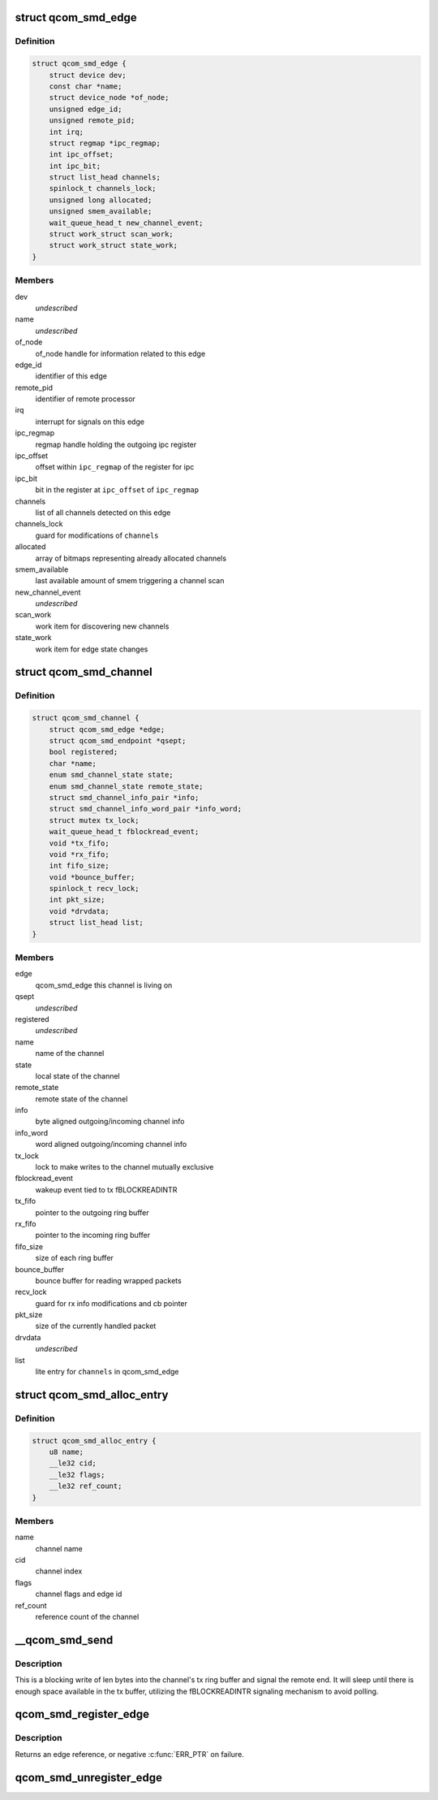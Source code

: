 .. -*- coding: utf-8; mode: rst -*-
.. src-file: drivers/rpmsg/qcom_smd.c

.. _`qcom_smd_edge`:

struct qcom_smd_edge
====================

.. c:type:: struct qcom_smd_edge

    representing a remote processor

.. _`qcom_smd_edge.definition`:

Definition
----------

.. code-block:: c

    struct qcom_smd_edge {
        struct device dev;
        const char *name;
        struct device_node *of_node;
        unsigned edge_id;
        unsigned remote_pid;
        int irq;
        struct regmap *ipc_regmap;
        int ipc_offset;
        int ipc_bit;
        struct list_head channels;
        spinlock_t channels_lock;
        unsigned long allocated;
        unsigned smem_available;
        wait_queue_head_t new_channel_event;
        struct work_struct scan_work;
        struct work_struct state_work;
    }

.. _`qcom_smd_edge.members`:

Members
-------

dev
    *undescribed*

name
    *undescribed*

of_node
    of_node handle for information related to this edge

edge_id
    identifier of this edge

remote_pid
    identifier of remote processor

irq
    interrupt for signals on this edge

ipc_regmap
    regmap handle holding the outgoing ipc register

ipc_offset
    offset within \ ``ipc_regmap``\  of the register for ipc

ipc_bit
    bit in the register at \ ``ipc_offset``\  of \ ``ipc_regmap``\ 

channels
    list of all channels detected on this edge

channels_lock
    guard for modifications of \ ``channels``\ 

allocated
    array of bitmaps representing already allocated channels

smem_available
    last available amount of smem triggering a channel scan

new_channel_event
    *undescribed*

scan_work
    work item for discovering new channels

state_work
    work item for edge state changes

.. _`qcom_smd_channel`:

struct qcom_smd_channel
=======================

.. c:type:: struct qcom_smd_channel

    smd channel struct

.. _`qcom_smd_channel.definition`:

Definition
----------

.. code-block:: c

    struct qcom_smd_channel {
        struct qcom_smd_edge *edge;
        struct qcom_smd_endpoint *qsept;
        bool registered;
        char *name;
        enum smd_channel_state state;
        enum smd_channel_state remote_state;
        struct smd_channel_info_pair *info;
        struct smd_channel_info_word_pair *info_word;
        struct mutex tx_lock;
        wait_queue_head_t fblockread_event;
        void *tx_fifo;
        void *rx_fifo;
        int fifo_size;
        void *bounce_buffer;
        spinlock_t recv_lock;
        int pkt_size;
        void *drvdata;
        struct list_head list;
    }

.. _`qcom_smd_channel.members`:

Members
-------

edge
    qcom_smd_edge this channel is living on

qsept
    *undescribed*

registered
    *undescribed*

name
    name of the channel

state
    local state of the channel

remote_state
    remote state of the channel

info
    byte aligned outgoing/incoming channel info

info_word
    word aligned outgoing/incoming channel info

tx_lock
    lock to make writes to the channel mutually exclusive

fblockread_event
    wakeup event tied to tx fBLOCKREADINTR

tx_fifo
    pointer to the outgoing ring buffer

rx_fifo
    pointer to the incoming ring buffer

fifo_size
    size of each ring buffer

bounce_buffer
    bounce buffer for reading wrapped packets

recv_lock
    guard for rx info modifications and cb pointer

pkt_size
    size of the currently handled packet

drvdata
    *undescribed*

list
    lite entry for \ ``channels``\  in qcom_smd_edge

.. _`qcom_smd_alloc_entry`:

struct qcom_smd_alloc_entry
===========================

.. c:type:: struct qcom_smd_alloc_entry

    channel allocation entry

.. _`qcom_smd_alloc_entry.definition`:

Definition
----------

.. code-block:: c

    struct qcom_smd_alloc_entry {
        u8 name;
        __le32 cid;
        __le32 flags;
        __le32 ref_count;
    }

.. _`qcom_smd_alloc_entry.members`:

Members
-------

name
    channel name

cid
    channel index

flags
    channel flags and edge id

ref_count
    reference count of the channel

.. _`__qcom_smd_send`:

__qcom_smd_send
===============

.. c:function:: int __qcom_smd_send(struct qcom_smd_channel *channel, const void *data, int len, bool wait)

    write data to smd channel

    :param struct qcom_smd_channel \*channel:
        channel handle

    :param const void \*data:
        buffer of data to write

    :param int len:
        number of bytes to write

    :param bool wait:
        *undescribed*

.. _`__qcom_smd_send.description`:

Description
-----------

This is a blocking write of len bytes into the channel's tx ring buffer and
signal the remote end. It will sleep until there is enough space available
in the tx buffer, utilizing the fBLOCKREADINTR signaling mechanism to avoid
polling.

.. _`qcom_smd_register_edge`:

qcom_smd_register_edge
======================

.. c:function:: struct qcom_smd_edge *qcom_smd_register_edge(struct device *parent, struct device_node *node)

    register an edge based on an device_node

    :param struct device \*parent:
        parent device for the edge

    :param struct device_node \*node:
        device_node describing the edge

.. _`qcom_smd_register_edge.description`:

Description
-----------

Returns an edge reference, or negative \ :c:func:`ERR_PTR`\  on failure.

.. _`qcom_smd_unregister_edge`:

qcom_smd_unregister_edge
========================

.. c:function:: int qcom_smd_unregister_edge(struct qcom_smd_edge *edge)

    release an edge and its children

    :param struct qcom_smd_edge \*edge:
        edge reference acquired from qcom_smd_register_edge

.. This file was automatic generated / don't edit.

